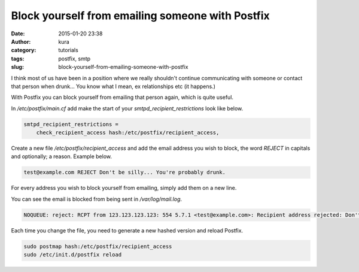 Block yourself from emailing someone with Postfix
#################################################
:date: 2015-01-20 23:38
:author: kura
:category: tutorials
:tags: postfix, smtp
:slug: block-yourself-from-emailing-someone-with-postfix

.. contents::

I think most of us have been in a position where we really shouldn't continue
communicating with someone or contact that person when drunk... You know what I
mean, ex relationships etc (it happens.)

With Postfix you can block yourself from emailing that person again, which is
quite useful.

In `/etc/postfix/main.cf` add make the start of your `smtpd_recipient_restrictions`
look like below.

.. code::

    smtpd_recipient_restrictions =
        check_recipient_access hash:/etc/postfix/recipient_access,

Create a new file `/etc/postfix/recipient_access` and add the email address you
wish to block, the word `REJECT` in capitals and optionally; a  reason. Example
below.

.. code::

    test@example.com REJECT Don't be silly... You're probably drunk.

For every address you wish to block yourself from emailing, simply add them on
a new line.

You can see the email is blocked from being sent in `/var/log/mail.log`.

.. code::

    NOQUEUE: reject: RCPT from 123.123.123.123: 554 5.7.1 <test@example.com>: Recipient address rejected: Don't be silly... You're probably drunk.; from=<me@domain.tld> to=<test@example.com> proto=ESMTP helo=<[123.123.123.123]>


Each time you change the file, you need to generate a new hashed version and
reload Postfix.

.. code:: bash

    sudo postmap hash:/etc/postfix/recipient_access
    sudo /etc/init.d/postfix reload
